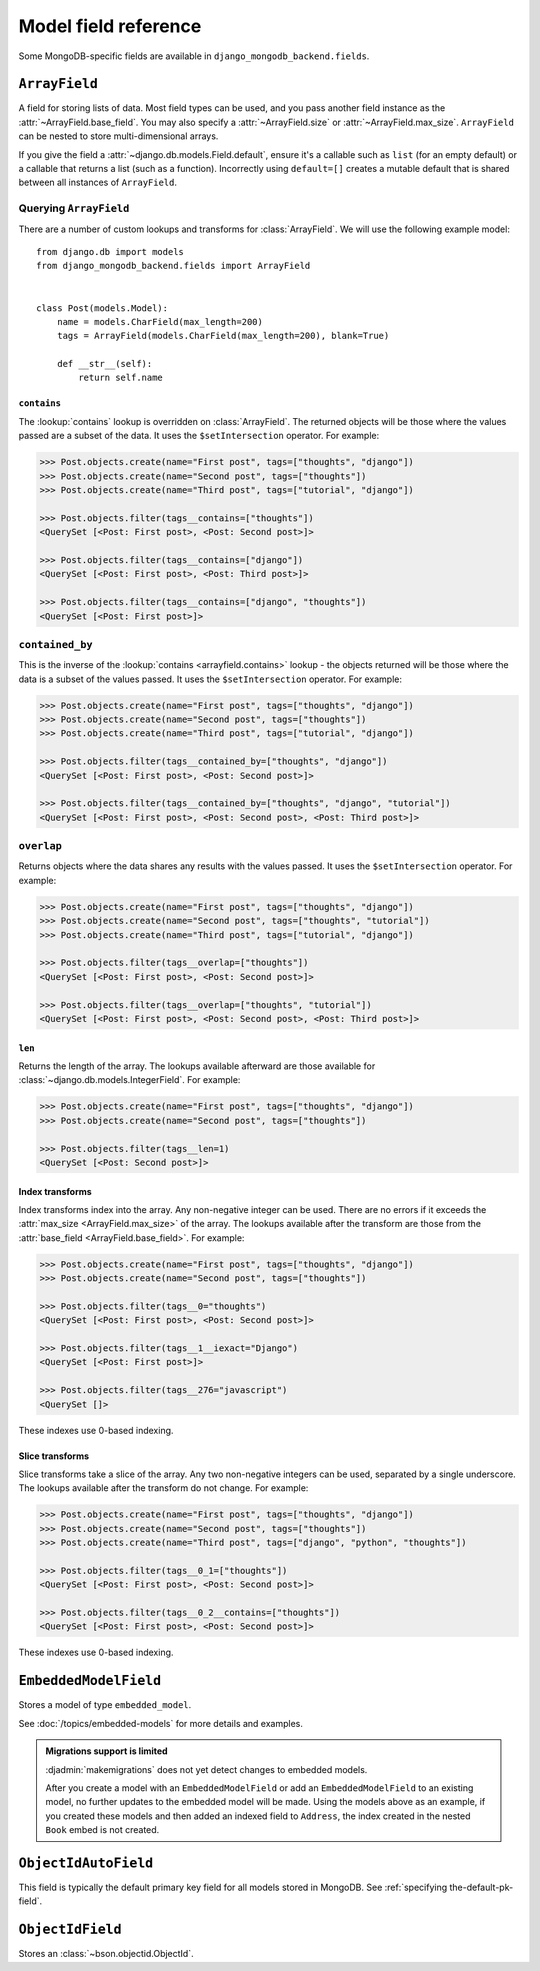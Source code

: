 Model field reference
=====================

.. module:: django_mongodb_backend.fields

Some MongoDB-specific fields are available in ``django_mongodb_backend.fields``.

``ArrayField``
--------------

.. class:: ArrayField(base_field, max_size=None, size=None, **options)

    A field for storing lists of data. Most field types can be used, and you
    pass another field instance as the :attr:`~ArrayField.base_field`. You may
    also specify a :attr:`~ArrayField.size` or :attr:`~ArrayField.max_size`.
    ``ArrayField`` can be nested to store multi-dimensional arrays.

    If you give the field a :attr:`~django.db.models.Field.default`, ensure
    it's a callable such as ``list`` (for an empty default) or a callable that
    returns a list (such as a function). Incorrectly using ``default=[]``
    creates a mutable default that is shared between all instances of
    ``ArrayField``.

    .. attribute:: base_field

        This is a required argument.

        Specifies the underlying data type and behavior for the array. It
        should be an instance of a subclass of
        :class:`~django.db.models.Field`. For example, it could be an
        :class:`~django.db.models.IntegerField` or a
        :class:`~django.db.models.CharField`. Most field types are permitted,
        with the exception of those handling relational data
        (:class:`~django.db.models.ForeignKey`,
        :class:`~django.db.models.OneToOneField` and
        :class:`~django.db.models.ManyToManyField`) and file fields (
        :class:`~django.db.models.FileField` and
        :class:`~django.db.models.ImageField`). :class:`EmbeddedModelField` is
        also not (yet) supported.

        It is possible to nest array fields - you can specify an instance of
        ``ArrayField`` as the ``base_field``. For example::

            from django.db import models
            from django_mongodb_backend.fields import ArrayField


            class ChessBoard(models.Model):
                board = ArrayField(
                    ArrayField(
                        models.CharField(max_length=10, blank=True),
                        size=8,
                    ),
                    size=8,
                )

        Transformation of values between the database and the model, validation
        of data and configuration, and serialization are all delegated to the
        underlying base field.

    .. attribute:: max_size

        This is an optional argument.

        If passed, the array will have a maximum size as specified, validated
        by forms and model validation, but not enforced by the database.

        The ``max_size`` and ``size`` options are mutually exclusive.

    .. attribute:: size

        This is an optional argument.

        If passed, the array will have size as specified, validated by forms
        and model validation, but not enforced by the database.

Querying ``ArrayField``
~~~~~~~~~~~~~~~~~~~~~~~

There are a number of custom lookups and transforms for :class:`ArrayField`.
We will use the following example model::

    from django.db import models
    from django_mongodb_backend.fields import ArrayField


    class Post(models.Model):
        name = models.CharField(max_length=200)
        tags = ArrayField(models.CharField(max_length=200), blank=True)

        def __str__(self):
            return self.name

.. fieldlookup:: arrayfield.contains

``contains``
^^^^^^^^^^^^

The :lookup:`contains` lookup is overridden on :class:`ArrayField`. The
returned objects will be those where the values passed are a subset of the
data. It uses the ``$setIntersection`` operator. For example:

.. code-block:: pycon

    >>> Post.objects.create(name="First post", tags=["thoughts", "django"])
    >>> Post.objects.create(name="Second post", tags=["thoughts"])
    >>> Post.objects.create(name="Third post", tags=["tutorial", "django"])

    >>> Post.objects.filter(tags__contains=["thoughts"])
    <QuerySet [<Post: First post>, <Post: Second post>]>

    >>> Post.objects.filter(tags__contains=["django"])
    <QuerySet [<Post: First post>, <Post: Third post>]>

    >>> Post.objects.filter(tags__contains=["django", "thoughts"])
    <QuerySet [<Post: First post>]>

``contained_by``
~~~~~~~~~~~~~~~~

This is the inverse of the :lookup:`contains <arrayfield.contains>` lookup -
the objects returned will be those where the data is a subset of the values
passed. It uses the ``$setIntersection`` operator. For example:

.. code-block:: pycon

    >>> Post.objects.create(name="First post", tags=["thoughts", "django"])
    >>> Post.objects.create(name="Second post", tags=["thoughts"])
    >>> Post.objects.create(name="Third post", tags=["tutorial", "django"])

    >>> Post.objects.filter(tags__contained_by=["thoughts", "django"])
    <QuerySet [<Post: First post>, <Post: Second post>]>

    >>> Post.objects.filter(tags__contained_by=["thoughts", "django", "tutorial"])
    <QuerySet [<Post: First post>, <Post: Second post>, <Post: Third post>]>

.. fieldlookup:: arrayfield.overlap

``overlap``
~~~~~~~~~~~

Returns objects where the data shares any results with the values passed. It
uses the ``$setIntersection`` operator. For example:

.. code-block:: pycon

    >>> Post.objects.create(name="First post", tags=["thoughts", "django"])
    >>> Post.objects.create(name="Second post", tags=["thoughts", "tutorial"])
    >>> Post.objects.create(name="Third post", tags=["tutorial", "django"])

    >>> Post.objects.filter(tags__overlap=["thoughts"])
    <QuerySet [<Post: First post>, <Post: Second post>]>

    >>> Post.objects.filter(tags__overlap=["thoughts", "tutorial"])
    <QuerySet [<Post: First post>, <Post: Second post>, <Post: Third post>]>

.. fieldlookup:: arrayfield.len

``len``
^^^^^^^

Returns the length of the array. The lookups available afterward are those
available for :class:`~django.db.models.IntegerField`. For example:

.. code-block:: pycon

    >>> Post.objects.create(name="First post", tags=["thoughts", "django"])
    >>> Post.objects.create(name="Second post", tags=["thoughts"])

    >>> Post.objects.filter(tags__len=1)
    <QuerySet [<Post: Second post>]>

.. fieldlookup:: arrayfield.index

Index transforms
^^^^^^^^^^^^^^^^

Index transforms index into the array. Any non-negative integer can be used.
There are no errors if it exceeds the :attr:`max_size <ArrayField.max_size>` of
the array. The lookups available after the transform are those from the
:attr:`base_field <ArrayField.base_field>`. For example:

.. code-block:: pycon

    >>> Post.objects.create(name="First post", tags=["thoughts", "django"])
    >>> Post.objects.create(name="Second post", tags=["thoughts"])

    >>> Post.objects.filter(tags__0="thoughts")
    <QuerySet [<Post: First post>, <Post: Second post>]>

    >>> Post.objects.filter(tags__1__iexact="Django")
    <QuerySet [<Post: First post>]>

    >>> Post.objects.filter(tags__276="javascript")
    <QuerySet []>

These indexes use 0-based indexing.

.. fieldlookup:: arrayfield.slice

Slice transforms
^^^^^^^^^^^^^^^^

Slice transforms take a slice of the array. Any two non-negative integers can
be used, separated by a single underscore. The lookups available after the
transform do not change. For example:

.. code-block:: pycon

    >>> Post.objects.create(name="First post", tags=["thoughts", "django"])
    >>> Post.objects.create(name="Second post", tags=["thoughts"])
    >>> Post.objects.create(name="Third post", tags=["django", "python", "thoughts"])

    >>> Post.objects.filter(tags__0_1=["thoughts"])
    <QuerySet [<Post: First post>, <Post: Second post>]>

    >>> Post.objects.filter(tags__0_2__contains=["thoughts"])
    <QuerySet [<Post: First post>, <Post: Second post>]>

These indexes use 0-based indexing.

``EmbeddedModelField``
----------------------

.. class:: EmbeddedModelField(embedded_model, **kwargs)

    Stores a model of type ``embedded_model``.

    .. attribute:: embedded_model

        This is a required argument.

        Specifies the model class to embed. It must be a subclass of
        :class:`django_mongodb_backend.models.EmbeddedModel`.

        It can be either a concrete model class or a :ref:`lazy reference
        <lazy-relationships>` to a model class.

        The embedded model cannot have relational fields
        (:class:`~django.db.models.ForeignKey`,
        :class:`~django.db.models.OneToOneField` and
        :class:`~django.db.models.ManyToManyField`).

        It is possible to nest embedded models. For example::

            from django.db import models
            from django_mongodb_backend.fields import EmbeddedModelField
            from django_mongodb_backend.models import EmbeddedModel

            class Address(EmbeddedModel):
                ...

            class Author(EmbeddedModel):
                address = EmbeddedModelField(Address)

            class Book(models.Model):
                author = EmbeddedModelField(Author)

    See :doc:`/topics/embedded-models` for more details and examples.

.. admonition:: Migrations support is limited

    :djadmin:`makemigrations` does not yet detect changes to embedded models.

    After you create a model with an ``EmbeddedModelField`` or add an
    ``EmbeddedModelField`` to an existing model, no further updates to the
    embedded model will be made. Using the models above as an example, if you
    created these models and then added an indexed field to ``Address``,
    the index created in the nested ``Book`` embed is not created.

``ObjectIdAutoField``
---------------------

.. class:: ObjectIdAutoField

    This field is typically the default primary key field for all models stored
    in MongoDB. See :ref:`specifying the-default-pk-field`.

``ObjectIdField``
-----------------

.. class:: ObjectIdField

    Stores an :class:`~bson.objectid.ObjectId`.
